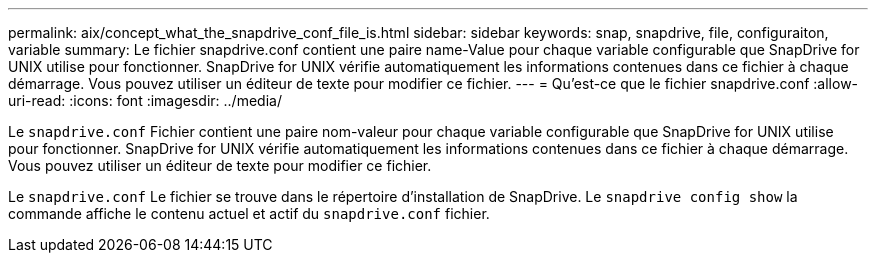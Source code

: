 ---
permalink: aix/concept_what_the_snapdrive_conf_file_is.html 
sidebar: sidebar 
keywords: snap, snapdrive, file, configuraiton, variable 
summary: Le fichier snapdrive.conf contient une paire name-Value pour chaque variable configurable que SnapDrive for UNIX utilise pour fonctionner. SnapDrive for UNIX vérifie automatiquement les informations contenues dans ce fichier à chaque démarrage. Vous pouvez utiliser un éditeur de texte pour modifier ce fichier. 
---
= Qu'est-ce que le fichier snapdrive.conf
:allow-uri-read: 
:icons: font
:imagesdir: ../media/


[role="lead"]
Le `snapdrive.conf` Fichier contient une paire nom-valeur pour chaque variable configurable que SnapDrive for UNIX utilise pour fonctionner. SnapDrive for UNIX vérifie automatiquement les informations contenues dans ce fichier à chaque démarrage. Vous pouvez utiliser un éditeur de texte pour modifier ce fichier.

Le `snapdrive.conf` Le fichier se trouve dans le répertoire d'installation de SnapDrive. Le `snapdrive config show` la commande affiche le contenu actuel et actif du `snapdrive.conf` fichier.
